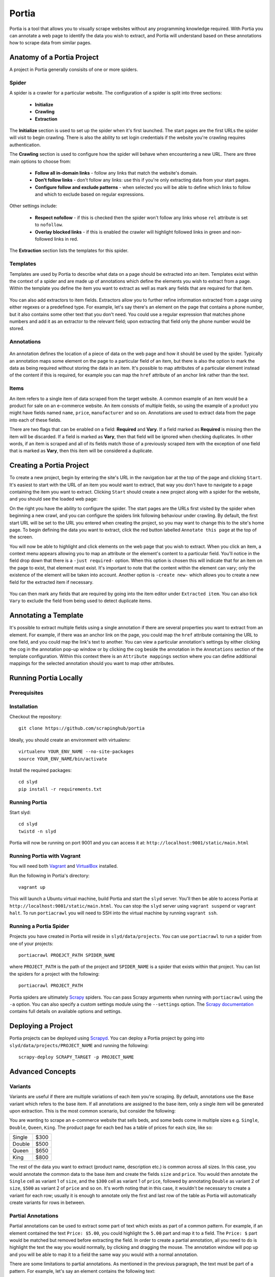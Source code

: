 .. _portia:

======
Portia
======

Portia is a tool that allows you to visually scrape websites without any programming knowledge required. With Portia you can annotate a web page to identify the data you wish to extract, and Portia will understand based on these annotations how to scrape data from similar pages. 

.. _anatomy:

Anatomy of a Portia Project
===========================

A project in Portia generally consisits of one or more spiders.

Spider
------

A spider is a crawler for a particular website. The configuration of a spider is split into three sections: 
   
    * **Initialize**
    * **Crawling**
    * **Extraction**

.. TODO: Add cropped annotated screenshot describing Initialize settings here

The **Initialize** section is used to set up the spider when it's first launched. The start pages are the first URLs the spider will visit to begin crawling. There is also the ability to set login credentials if the website you're crawling requires authentication.

.. TODO: Add cropped annotated screenshot describing Crawling settings here

The **Crawling** section is used to configure how the spider will behave when encountering a new URL. There are three main options to choose from:

    * **Follow all in-domain links** - follow any links that match the website's domain.
    * **Don't follow links** - don't follow any links: use this if you're only extracting data from your start pages.
    * **Configure follow and exclude patterns** - when selected you will be able to define which links to follow and which to exclude based on regular expressions.

Other settings include:

    * **Respect nofollow** - if this is checked then the spider won't follow any links whose ``rel`` attribute is set to ``nofollow``.
    * **Overlay blocked links** - if this is enabled the crawler will highlight followed links in green and non-followed links in red.

The **Extraction** section lists the templates for this spider.

Templates
---------

Templates are used by Portia to describe what data on a page should be extracted into an item. Templates exist within the context of a spider and are made up of annotations which define the elements you wish to extract from a page. Within the template you define the item you want to extract as well as mark any fields that are required for that item. 

.. TODO: Add screenshot of extractors here
.. figure:: _static/portia-extractors.png
    :height: 940
    :width: 716
    :scale: 50%
    :align: center

You can also add extractors to item fields. Extractors allow you to further refine information extracted from a page using either regexes or a predefined type. For example, let's say there's an element on the page that contains a phone number, but it also contains some other text that you don't need. You could use a regular expression that matches phone numbers and add it as an extractor to the relevant field; upon extracting that field only the phone number would be stored. 

Annotations
-----------

.. TODO: Add screenshot of annotation being made here
.. figure:: _static/portia-annotation-creation.png
    :height: 236
    :width: 696
    :scale: 50%
    :align: center

An annotation defines the location of a piece of data on the web page and how it should be used by the spider. Typically an annotation maps some element on the page to a particular field of an item, but there is also the option to mark the data as being required without storing the data in an item. It's possible to map attributes of a particular element instead of the content if this is required, for example you can map the ``href`` attribute of an anchor link rather than the text.

Items
-----

.. TODO: Add screenshot of item editor

An item refers to a single item of data scraped from the target website. A common example of an item would be a product for sale on an e-commerce website. An item consists of multiple fields, so using the example of a product you might have fields named ``name``, ``price``, ``manufacturer`` and so on. Annotations are used to extract data from the page into each of these fields.

There are two flags that can be enabled on a field: **Required** and **Vary**. If a field marked as **Required** is missing then the item will be discarded. If a field is marked as **Vary**, then that field will be ignored when checking duplicates. In other words, if an item is scraped and all of its fields match those of a previously scraped item with the exception of one field that is marked as **Vary**, then this item will be considered a duplicate.

Creating a Portia Project
=========================

To create a new project, begin by entering the site's URL in the navigation bar at the top of the page and clicking ``Start``. It's easiest to start with the URL of an item you would want to extract, that way you don't have to navigate to a page containing the item you want to extract. Clicking ``Start`` should create a new project along with a spider for the website, and you should see the loaded web page:

.. TODO: Add screenshot of loaded web page
.. image:: _static/portia-new-project.png

On the right you have the ability to configure the spider. The start pages are the URLs first visited by the spider when beginning a new crawl, and you can configure the spiders link following behaviour under crawling. By default, the first start URL will be set to the URL you entered when creating the project, so you may want to change this to the site's home page. To begin defining the data you want to extract, click the red button labelled ``Annotate this page`` at the top of the screen. 

.. TODO: Add screenshot of annotation screen
.. image:: _static/portia-annotation.png

You will now be able to highlight and click elements on the web page that you wish to extract. When you click an item, a context menu appears allowing you to map an attribute or the element's content to a particular field. You'll notice in the field drop down that there is a ``-just required-`` option. When this option is chosen this will indicate that for an item on the page to exist, that element must exist. It's important to note that the content within the element can vary; only the existence of the element will be taken into account. Another option is ``-create new-`` which allows you to create a new field for the extracted item if necessary.

.. figure:: _static/portia-item-editor.png
    :height: 1168
    :width: 724
    :scale: 50%
    :align: center

You can then mark any fields that are required by going into the item editor under ``Extracted item``. You can also tick ``Vary`` to exclude the field from being used to detect duplicate items.

Annotating a Template
=====================

It's possible to extract multiple fields using a single annotation if there are several properties you want to extract from an element. For example, if there was an anchor link on the page, you could map the ``href`` attribute containing the URL to one field, and you could map the link's text to another. You can view a particular annotation's settings by either clicking the cog in the annotation pop-up window or by clicking the cog beside the annotation in the ``Annotations`` section of the template configuration. Within this context there is an ``Attribute mappings`` section where you can define additional mappings for the selected annotation should you want to map other attributes.

Running Portia Locally
======================

Prerequisites
-------------

Installation
------------

Checkout the repository::

    git clone https://github.com/scrapinghub/portia

Ideally, you should create an environment with virtualenv::

    virtualenv YOUR_ENV_NAME --no-site-packages
    source YOUR_ENV_NAME/bin/activate

Install the required packages::

    cd slyd
    pip install -r requirements.txt

Running Portia
--------------

Start slyd::

    cd slyd
    twistd -n slyd

Portia will now be running on port 9001 and you can access it at: ``http://localhost:9001/static/main.html``

Running Portia with Vagrant
---------------------------

You will need both `Vagrant <http://www.vagrantup.com/downloads.html>`_ and `VirtualBox <https://www.virtualbox.org/wiki/Downloads>`_ installed.

Run the following in Portia's directory::

    vagrant up

This will launch a Ubuntu virtual machine, build Portia and start the ``slyd`` server. You'll then be able to access Portia at ``http://localhost:9001/static/main.html``. You can stop the ``slyd`` server using ``vagrant suspend`` or ``vagrant halt``. To run ``portiacrawl`` you will need to SSH into the virtual machine by running ``vagrant ssh``.

Running a Portia Spider
-----------------------

Projects you have created in Portia will reside in ``slyd/data/projects``. You can use ``portiacrawl`` to run a spider from one of your projects::

    portiacrawl PROEJCT_PATH SPIDER_NAME

where ``PROJECT_PATH`` is the path of the project and ``SPIDER_NAME`` is a spider that exists within that project. You can list the spiders for a project with the following::

    portiacrawl PROJECT_PATH

Portia spiders are ultimately `Scrapy <http://scrapy.org/>`_ spiders. You can pass Scrapy arguments when running with ``portiacrawl`` using the ``-a`` option. You can also specify a custom settings module using the ``--settings`` option. The `Scrapy documentation <http://doc.scrapy.org/en/latest>`_ contains full details on available options and settings.

Deploying a Project
===================

Portia projects can be deployed using `Scrapyd <http://scrapyd.readthedocs.org/en/latest>`_. You can deploy a Portia project by going into ``slyd/data/projects/PROJECT_NAME``  and running the following::

    scrapy-deploy SCRAPY_TARGET -p PROJECT_NAME

Advanced Concepts
=================

Variants
--------

Variants are useful if there are multiple variations of each item you're scraping. By default, annotations use the ``Base`` variant which refers to the base item. If all annotations are assigned to the base item, only a single item will be generated upon extraction. This is the most common scenario, but consider the following:

You are wanting to scrape an e-commerce website that sells beds, and some beds come in multiple sizes e.g. ``Single``, ``Double``, ``Queen``, ``King``. The product page for each bed has a table of prices for each size, like so:

+---------+------+
| Single  | $300 |
+---------+------+
| Double  | $500 |
+---------+------+
|  Queen  | $650 |
+---------+------+
|  King   | $800 |
+---------+------+

The rest of the data you want to extract (product name, description etc.) is common across all sizes. In this case, you would annotate the common data to the base item and create the fields ``size`` and ``price``. You would then annotate the ``Single`` cell as variant 1 of ``size``, and the ``$300`` cell as variant 1 of ``price``, followed by annotating ``Double`` as variant 2 of ``size``, ``$500`` as variant 2 of ``price`` and so on. It's worth noting that in this case, it wouldn't be necessary to create a variant for each row; usually it is enough to annotate only the first and last row of the table as Portia will automatically create variants for rows in between.

Partial Annotations
-------------------

.. TODO: Screenshot of partial annotations

Partial annotations can be used to extract some part of text which exists as part of a common pattern. For example, if an element contained the text ``Price: $5.00``, you could highlight the ``5.00`` part and map it to a field. The ``Price: $`` part would be matched but removed before extracting the field. In order to create a partial annotation, all you need to do is highlight the text the way you would normally, by clicking and dragging the mouse. The annotation window will pop up and you will be able to map it to a field the same way you would with a normal annotation.

There are some limitations to partial annotations. As mentioned in the previous paragraph, the text must be part of a pattern. For example, let's say an element contains the following text::

    Veris in temporibus sub Aprilis idibus habuit concilium Romarici montium

One of the pages visited by the crawler contains the following text in the same element::

    Cui dono lepidum novum libellum arido modo pumice expolitum?

If you had annotated ``Aprilis`` in the template, nothing would have matched because the surrounding text differs from the content being matched against. However, if the following text had instead appeared in the same element::

    Veris in temporibus sub Januarii idibus habuit concilium Romarici montium

The word ``Januarii`` would have been extracted, because its surrounding text matches the text surrounding the text that was annotated in the template.

Working with Multiple Templates
-------------------------------

The more annotations a template has, the more specific the data being extracted and therefore less chance of a false positive. For this reason, templates with more annotations take precedence over those with less annotations. If a subset of templates contains equal number of annotations per template, then within that subset templates will be tried in the order they were created from first to last. In other words, templates are tried sequentially in order of number of annotations first, and age second.

You may need to use more than one template even if you're only extracting a single item type. For example, an e-commerce site may have a different layout for books than it does for audio CDs, so you would need to create a template for each layout.

Scenarios
---------


